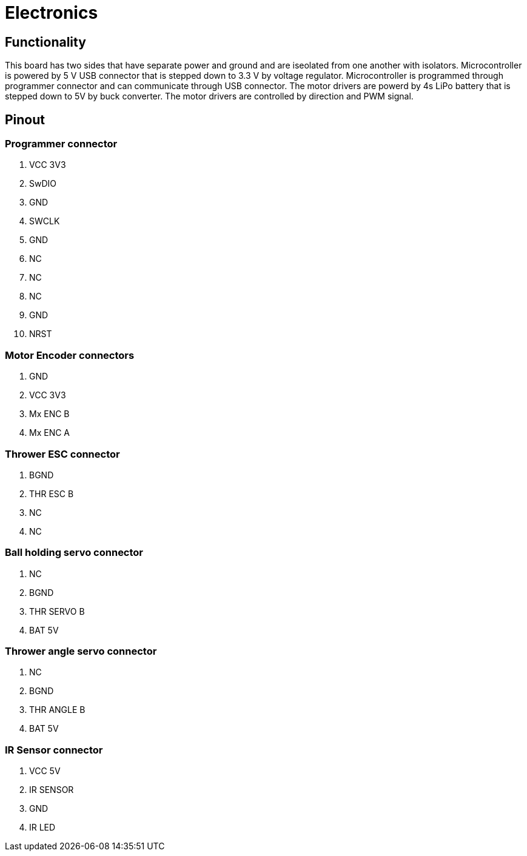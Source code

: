 = Electronics 

== Functionality

This board has two sides that have separate power and ground and are iseolated from one another with isolators.
Microcontroller is powered by 5 V USB connector that is stepped down to 3.3 V by voltage regulator.
Microcontroller is programmed through programmer connector and can communicate through USB connector.
The motor drivers are powerd by 4s LiPo battery that is stepped down to 5V by buck converter.
The motor drivers are controlled by direction and PWM signal.

== Pinout

=== Programmer connector

. VCC 3V3
. SwDIO
. GND
. SWCLK
. GND
. NC
. NC
. NC
. GND
. NRST

=== Motor Encoder connectors

. GND
. VCC 3V3
. Mx ENC B
. Mx ENC A

=== Thrower ESC connector

. BGND
. THR ESC B
. NC
. NC

=== Ball holding servo connector

. NC
. BGND
. THR SERVO B
. BAT 5V

=== Thrower angle servo connector

. NC
. BGND
. THR ANGLE B
. BAT 5V

=== IR Sensor connector

. VCC 5V
. IR SENSOR
. GND
. IR LED
